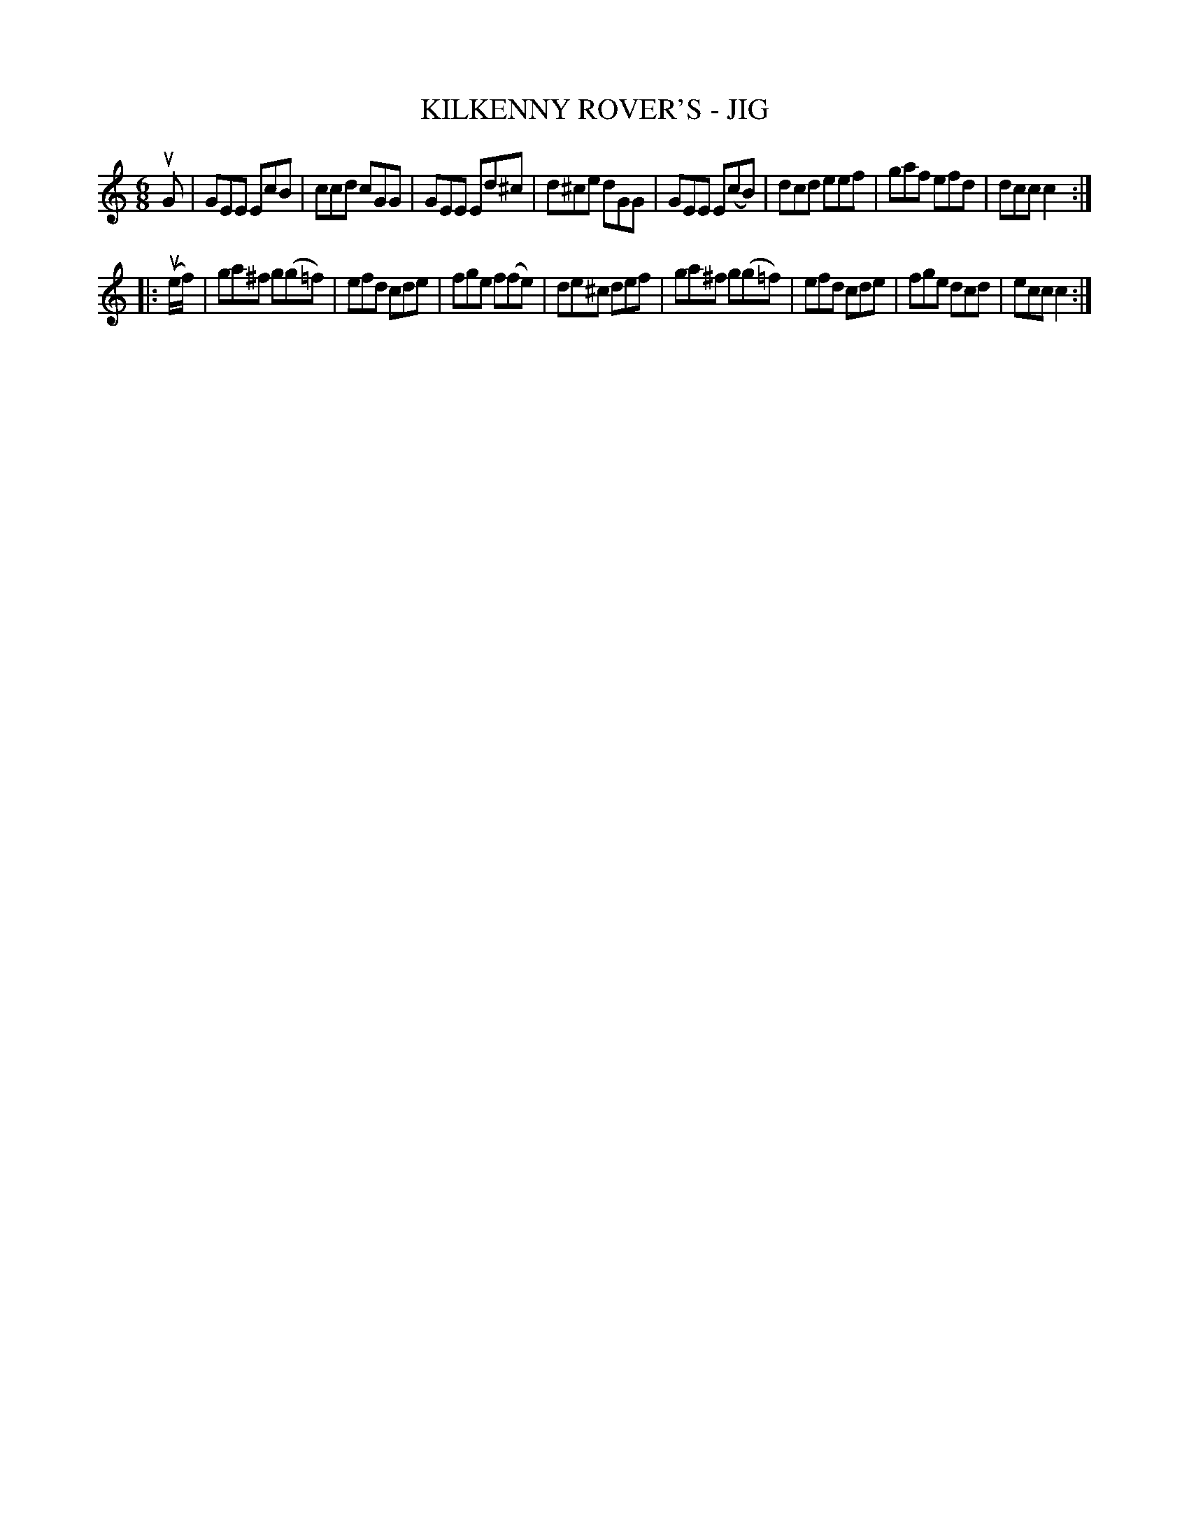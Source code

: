 X: 1
T: KILKENNY ROVER'S - JIG
B: Ryan's Mammoth Collection of Fiddle Tunes
R: jig
M: 6/8
L: 1/8
Z: Contributed 20010527154944 by John Chambers jc:trillian.mit.edu
K: C
uG \
| GEE EcB | ccd cGG | GEE Ed^c | d^ce dGG \
| GEE E(cB) | dcd eef | gaf efd | dcc c2 :|
|: (ue/f/) \
| ga^f g(g=f) | efd cde | fge f(fe) | de^c def \
| ga^f g(g=f) | efd cde | fge dcd | ecc c2 :|
